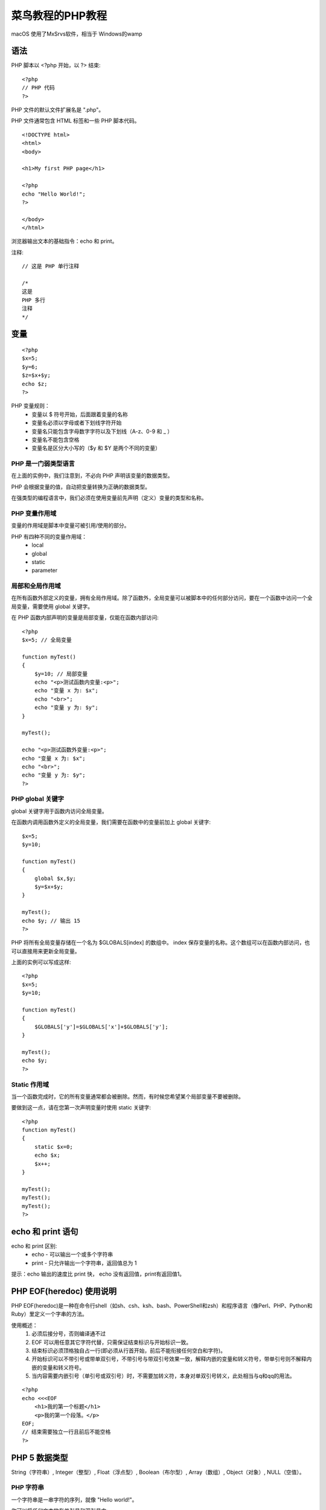 菜鸟教程的PHP教程
==============================================

macOS 使用了MxSrvs软件，相当于 Windows的wamp

语法
------------------------------------------------------------------

PHP 脚本以 <?php 开始，以 ?> 结束::

    <?php
    // PHP 代码
    ?>

PHP 文件的默认文件扩展名是 ".php"。

PHP 文件通常包含 HTML 标签和一些 PHP 脚本代码。

::

    <!DOCTYPE html> 
    <html> 
    <body> 

    <h1>My first PHP page</h1> 

    <?php 
    echo "Hello World!"; 
    ?> 

    </body> 
    </html>


浏览器输出文本的基础指令：echo 和 print。

注释::

    // 这是 PHP 单行注释

    /*
    这是 
    PHP 多行
    注释
    */

变量
------------------------------------------------------------------

::

    <?php
    $x=5;
    $y=6;
    $z=$x+$y;
    echo $z;
    ?>

PHP 变量规则：
 - 变量以 $ 符号开始，后面跟着变量的名称
 - 变量名必须以字母或者下划线字符开始
 - 变量名只能包含字母数字字符以及下划线（A-z、0-9 和 _ ）
 - 变量名不能包含空格
 - 变量名是区分大小写的（$y 和 $Y 是两个不同的变量）

PHP 是一门弱类型语言
^^^^^^^^^^^^^^^^^^^^^^^^^^^^^^^^^^^^^^^^^^
在上面的实例中，我们注意到，不必向 PHP 声明该变量的数据类型。

PHP 会根据变量的值，自动把变量转换为正确的数据类型。

在强类型的编程语言中，我们必须在使用变量前先声明（定义）变量的类型和名称。

PHP 变量作用域
^^^^^^^^^^^^^^^^^^^^^^^^^^^^^^^^^^^^^^^^^^

变量的作用域是脚本中变量可被引用/使用的部分。

PHP 有四种不同的变量作用域：
 - local
 - global
 - static
 - parameter

局部和全局作用域
^^^^^^^^^^^^^^^^^^^^^^^^^^^^^^^^^^^^^^^^^^

在所有函数外部定义的变量，拥有全局作用域。除了函数外，全局变量可以被脚本中的任何部分访问，要在一个函数中访问一个全局变量，需要使用 global 关键字。

在 PHP 函数内部声明的变量是局部变量，仅能在函数内部访问::

    <?php 
    $x=5; // 全局变量 

    function myTest() 
    { 
        $y=10; // 局部变量 
        echo "<p>测试函数内变量:<p>"; 
        echo "变量 x 为: $x"; 
        echo "<br>"; 
        echo "变量 y 为: $y"; 
    }  

    myTest(); 

    echo "<p>测试函数外变量:<p>"; 
    echo "变量 x 为: $x"; 
    echo "<br>"; 
    echo "变量 y 为: $y"; 
    ?>

PHP global 关键字
^^^^^^^^^^^^^^^^^^^^^^^^^^^^^^^^^^^^^^^^^^

global 关键字用于函数内访问全局变量。

在函数内调用函数外定义的全局变量，我们需要在函数中的变量前加上 global 关键字::

    $x=5;
    $y=10;
     
    function myTest()
    {
        global $x,$y;
        $y=$x+$y;
    }
     
    myTest();
    echo $y; // 输出 15
    ?>

PHP 将所有全局变量存储在一个名为 $GLOBALS[index] 的数组中。 index 保存变量的名称。这个数组可以在函数内部访问，也可以直接用来更新全局变量。

上面的实例可以写成这样::

    <?php
    $x=5;
    $y=10;
     
    function myTest()
    {
        $GLOBALS['y']=$GLOBALS['x']+$GLOBALS['y'];
    } 
     
    myTest();
    echo $y;
    ?>

Static 作用域
^^^^^^^^^^^^^^^^^^^^^^^^^^^^^^^^^^^^^^^^^^

当一个函数完成时，它的所有变量通常都会被删除。然而，有时候您希望某个局部变量不要被删除。

要做到这一点，请在您第一次声明变量时使用 static 关键字::

    <?php
    function myTest()
    {
        static $x=0;
        echo $x;
        $x++;
    }
     
    myTest();
    myTest();
    myTest();
    ?>

echo 和 print 语句
------------------------------------------------------------------

echo 和 print 区别:
 - echo - 可以输出一个或多个字符串
 - print - 只允许输出一个字符串，返回值总为 1

提示：echo 输出的速度比 print 快， echo 没有返回值，print有返回值1。


PHP EOF(heredoc) 使用说明
------------------------------------------------------------------

PHP EOF(heredoc)是一种在命令行shell（如sh、csh、ksh、bash、PowerShell和zsh）和程序语言（像Perl、PHP、Python和Ruby）里定义一个字串的方法。

使用概述：
 1. 必须后接分号，否则编译通不过
 2. EOF 可以用任意其它字符代替，只需保证结束标识与开始标识一致。
 3. 结束标识必须顶格独自占一行(即必须从行首开始，前后不能衔接任何空白和字符)。
 4. 开始标识可以不带引号或带单双引号，不带引号与带双引号效果一致，解释内嵌的变量和转义符号，带单引号则不解释内嵌的变量和转义符号。
 5. 当内容需要内嵌引号（单引号或双引号）时，不需要加转义符，本身对单双引号转义，此处相当与q和qq的用法。

::

    <?php
    echo <<<EOF
        <h1>我的第一个标题</h1>
        <p>我的第一个段落。</p>
    EOF;
    // 结束需要独立一行且前后不能空格
    ?>

PHP 5 数据类型
------------------------------------------------------------------

String（字符串）, Integer（整型）, Float（浮点型）, Boolean（布尔型）, Array（数组）, Object（对象）, NULL（空值）。

PHP 字符串
^^^^^^^^^^^^^^^^^^^^^^^^^^^^^^^^^^^^^^^^^^

一个字符串是一串字符的序列，就像 "Hello world!"。

你可以将任何文本放在单引号和双引号中::

    <?php 
    $x = "Hello world!";
    echo $x;
    echo "<br>"; 
    $x = 'Hello world!';
    echo $x;
    ?>

PHP 整型
^^^^^^^^^^^^^^^^^^^^^^^^^^^^^^^^^^^^^^^^^^

整数是一个没有小数的数字。

整数规则:
 - 整数必须至少有一个数字 (0-9)
 - 整数不能包含逗号或空格
 - 整数是没有小数点的
 - 整数可以是正数或负数
 - 整型可以用三种格式来指定：十进制， 十六进制（ 以 0x 为前缀）或八进制（前缀为 0）。

PHP 浮点型
^^^^^^^^^^^^^^^^^^^^^^^^^^^^^^^^^^^^^^^^^^

浮点数是带小数部分的数字，或是指数形式。

PHP 布尔型
^^^^^^^^^^^^^^^^^^^^^^^^^^^^^^^^^^^^^^^^^^

布尔型可以是 TRUE 或 FALSE。

PHP 数组
^^^^^^^^^^^^^^^^^^^^^^^^^^^^^^^^^^^^^^^^^^

数组可以在一个变量中存储多个值。

在以下实例中创建了一个数组， 然后使用 PHP var_dump() 函数返回数组的数据类型和值：

::

    <?php 
    $cars=array("Volvo","BMW","Toyota");
    var_dump($cars);
    ?>

PHP 对象
^^^^^^^^^^^^^^^^^^^^^^^^^^^^^^^^^^^^^^^^^^

对象数据类型也可以用于存储数据。

在 PHP 中，对象必须声明。

首先，你必须使用class关键字声明类对象。类是可以包含属性和方法的结构。

然后我们在类中定义数据类型，然后在实例化的类中使用数据类型::

    <?php
    class Car
    {
      var $color;
      function __construct($color="green") {
        $this->color = $color;
      }
      function what_color() {
        return $this->color;
      }
    }
    ?>

PHP NULL 值
^^^^^^^^^^^^^^^^^^^^^^^^^^^^^^^^^^^^^^^^^^

NULL 值表示变量没有值。NULL 是数据类型为 NULL 的值。

NULL 值指明一个变量是否为空值。 同样可用于数据空值和NULL值的区别。

可以通过设置变量值为 NULL 来清空变量数据::

    <?php
    $x="Hello world!";
    $x=null;
    var_dump($x);
    ?>    

PHP 5 常量
------------------------------------------------------------------

常量值被定义后，在脚本的其他任何地方都不能被改变。

常量是一个简单值的标识符。该值在脚本中不能改变。

一个常量由英文字母、下划线、和数字组成,但数字不能作为首字母出现。 (常量名不需要加 $ 修饰符)。

注意： 常量在整个脚本中都可以使用。

设置常量，使用 define() 函数，函数语法如下::

    bool define ( string $name , mixed $value [, bool $case_insensitive = false ] )

该函数有三个参数:
 - name：必选参数，常量名称，即标志符。
 - value：必选参数，常量的值。
 - case_insensitive ：可选参数，如果设置为 TRUE，该常量则大小写不敏感。默认是大小写敏感的。

常量在定义后，默认是全局变量，可以在整个运行的脚本的任何地方使用。

PHP 字符串变量
------------------------------------------------------------------

在 PHP 中，只有一个字符串运算符。

并置运算符 (.) 用于把两个字符串值连接起来。

在下面的实例中，我们创建一个名为 txt 的字符串变量，并赋值为 "Hello world!" 。然后我们输出 txt 变量的值::

    <?php 
    $txt="Hello world!"; 
    echo $txt; 
    ?>

PHP 运算符
------------------------------------------------------------------

算术运算符::

    <?php 
    $x=10; 
    $y=6;
    echo ($x + $y); // 输出16
    echo '<br>';  // 换行
     
    echo ($x - $y); // 输出4
    echo '<br>';  // 换行
     
    echo ($x * $y); // 输出60
    echo '<br>';  // 换行
     
    echo ($x / $y); // 输出1.6666666666667
    echo '<br>';  // 换行
     
    echo ($x % $y); // 输出4
    echo '<br>';  // 换行
     
    echo -$x;
    ?>

PHP7+ 版本新增整除运算符 intdiv(),使用实例::

    var_dump(intdiv(10, 3));

PHP 赋值运算符::

    <?php 
    $x=10; 
    echo $x; // 输出10
     
    $y=20; 
    $y += 100;
    echo $y; // 输出120
     
    $z=50;
    $z -= 25;
    echo $z; // 输出25
     
    $i=5;
    $i *= 6;
    echo $i; // 输出30
     
    $j=10;
    $j /= 5;
    echo $j; // 输出2
     
    $k=15;
    $k %= 4;
    echo $k; // 输出3

    $a = "Hello";
    $b = $a . " world!";
    echo $b; // 输出Hello world! 
     
    $x="Hello";
    $x .= " world!";
    echo $x; // 输出Hello world! 

    ?>

PHP 递增/递减运算符::

    <?php
    $x=10; 
    echo ++$x; // 输出11
     
    $y=10; 
    echo $y++; // 输出10
     
    $z=5;
    echo --$z; // 输出4
     
    $i=5;
    echo $i--; // 输出5
    ?>

PHP 比较运算符::

    <?php
    $x=100; 
    $y="100";
     
    var_dump($x == $y);
    echo "<br>";
    var_dump($x === $y);
    echo "<br>";
    var_dump($x != $y);
    echo "<br>";
    var_dump($x !== $y);
    echo "<br>";
     
    $a=50;
    $b=90;
     
    var_dump($a > $b);
    echo "<br>";
    var_dump($a < $b);
    ?>

PHP 逻辑运算符::

    <?php
    $x = array("a" => "red", "b" => "green"); 
    $y = array("c" => "blue", "d" => "yellow"); 
    $z = $x + $y; // $x 和 $y 数组合并
    var_dump($z);
    var_dump($x == $y);
    var_dump($x === $y);
    var_dump($x != $y);
    var_dump($x <> $y);
    var_dump($x !== $y);
    ?>

三元运算符::

    (expr1) ? (expr2) : (expr3) 
    //对 expr1 求值为 TRUE 时的值为 expr2，在 expr1 求值为 FALSE 时的值为 expr3。

    自 PHP 5.3 起，可以省略三元运算符中间那部分。表达式 expr1 ?: expr3 在 expr1 求值为 TRUE 时返回 expr1，否则返回 expr3。    


PHP If...Else 语句
------------------------------------------------------------------

在 PHP 中，提供了下列条件语句：
 - if 语句 - 在条件成立时执行代码
 - if...else 语句 - 在条件成立时执行一块代码，条件不成立时执行另一块代码
 - if...elseif....else 语句 - 在若干条件之一成立时执行一个代码块
 - switch 语句 - 在若干条件之一成立时执行一个代码块

::

    <?php
    $t=date("H");
    if ($t<"20"){
        echo "Have a good day!";
    }
    ?>


PHP Switch 语句
------------------------------------------------------------------

::

    <?php
    switch (n)
    {
    case label1:
        如果 n=label1，此处代码将执行;
        break;
    case label2:
        如果 n=label2，此处代码将执行;
        break;
    default:
        如果 n 既不等于 label1 也不等于 label2，此处代码将执行;
    }
    ?>


PHP 数组
------------------------------------------------------------------
::

    <?php
    $cars=array("Volvo","BMW","Toyota");
    $arrlength=count($cars);
     
    for($x=0;$x<$arrlength;$x++)
    {
        echo $cars[$x];
        echo "<br>";
    }
    ?>

PHP 数组排序
------------------------------------------------------------------
排列::

    $cars=array("Volvo","BMW","Toyota");
    //升序
    sort($cars);
    //降序
    rsort($cars);
    //根据数组的值，对数组进行升序排列
    $age=array("Peter"=>"35","Ben"=>"37","Joe"=>"43");
    asort($age);
    //根据数组的键，对数组进行升序排列
    $age=array("Peter"=>"35","Ben"=>"37","Joe"=>"43");
    ksort($age);
    //根据数组的值，对数组进行降序排列
    $age=array("Peter"=>"35","Ben"=>"37","Joe"=>"43");
    arsort($age);
    //根据数组的键，对数组进行降序排列
    $age=array("Peter"=>"35","Ben"=>"37","Joe"=>"43");
    krsort($age);

PHP超级全局变量    
------------------------------------------------------------------
PHP中预定义了几个超级全局变量（superglobals） ，这意味着它们在一个脚本的全部作用域中都可用。 你不需要特别说明，就可以在函数及类中使用。

PHP 超级全局变量列表:
 - $GLOBALS
 - $_SERVER
 - $_REQUEST
 - $_POST
 - $_GET
 - $_FILES
 - $_ENV
 - $_COOKIE
 - $_SESSION

详细访问：http://www.runoob.com/php/php-superglobals.html

PHP 循环
------------------------------------------------------------------

在 PHP 中，提供了下列循环语句：
 - while - 只要指定的条件成立，则循环执行代码块
 - do...while - 首先执行一次代码块，然后在指定的条件成立时重复这个循环
 - for - 循环执行代码块指定的次数
 - foreach - 根据数组中每个元素来循环代码块

while 循环::

    $i=1;
    while($i<=5){
        echo "The number is " . $i . "<br>";
        $i++;
    } 

do...while 语句::

    $i=1;
    do{
        $i++;
        echo "The number is " . $i . "<br>";
    }
    while ($i<=5);


for 循环用于您预先知道脚本需要运行的次数的情况::

    for ($i=1; $i<=5; $i++){
        echo "The number is " . $i . "<br>";
    }

foreach 循环用于遍历数组::

    $x=array("one","two","three");
    foreach ($x as $value){
        echo $value . "<br>";
    }

PHP 函数
------------------------------------------------------------------

::

    function writeName(){
        echo "Kai Jim Refsnes";
    }
     
    echo "My name is ";
    writeName();

PHP 函数 - 添加参数
^^^^^^^^^^^^^^^^^^^^^^^^^^^^^^^^^^^^^^^^^^

::

     <?php
    function writeName($fname){
        echo $fname . " Refsnes.<br>";
    }
     
    echo "My name is ";
    writeName("Kai Jim");
    echo "My sister's name is ";
    writeName("Hege");
    echo "My brother's name is ";
    writeName("Stale");
    ?>

PHP 函数 - 返回值
^^^^^^^^^^^^^^^^^^^^^^^^^^^^^^^^^^^^^^^^^^

::

    <?php
    function add($x,$y){
        $total=$x+$y;
        return $total;
    }
     
    echo "1 + 16 = " . add(1,16);
    ?>

PHP 魔术常量
------------------------------------------------------------------

PHP 向它运行的任何脚本提供了大量的预定义常量。

不过很多常量都是由不同的扩展库定义的，只有在加载了这些扩展库时才会出现，或者动态加载后，或者在编译时已经包括进去了。

有八个魔术常量它们的值随着它们在代码中的位置改变而改变。

__LINE__: 文件中的当前行号

__FILE__:文件的完整路径和文件名。如果用在被包含文件中，则返回被包含的文件名。

__DIR__:文件所在的目录。如果用在被包括文件中，则返回被包括的文件所在的目录。

__FUNCTION__:函数名称（PHP 4.3.0 新加）。自 PHP 5 起本常量返回该函数被定义时的名字（区分大小写）。在 PHP 4 中该值总是小写字母的。

__CLASS__:类的名称（PHP 4.3.0 新加）。自 PHP 5 起本常量返回该类被定义时的名字（区分大小写）。

__TRAIT__:Trait 的名字（PHP 5.4.0 新加）。自 PHP 5.4.0 起，PHP 实现了代码复用的一个方法，称为 traits。

::

    <?php
    class Base {
        public function sayHello() {
            echo 'Hello ';
        }
    }
     
    trait SayWorld {
        public function sayHello() {
            parent::sayHello();
            echo 'World!';
        }
    }
     
    class MyHelloWorld extends Base {
        use SayWorld;
    }
     
    $o = new MyHelloWorld();
    $o->sayHello();
    ?>

__METHOD__:类的方法名（PHP 5.0.0 新加）。返回该方法被定义时的名字（区分大小写）。

__NAMESPACE__:当前命名空间的名称（区分大小写）。此常量是在编译时定义的（PHP 5.3.0 新增）。

PHP 命名空间(namespace)
------------------------------------------------------------------

PHP 命名空间可以解决以下两类问题：
 1. 用户编写的代码与PHP内部的类/函数/常量或第三方类/函数/常量之间的名字冲突。
 2. 为很长的标识符名称(通常是为了缓解第一类问题而定义的)创建一个别名（或简短）的名称，提高源代码的可读性。

定义命名空间
^^^^^^^^^^^^^^^^^^^^^^^^^^^^^^^^^^^^^^^^^^

默认情况下，所有常量、类和函数名都放在全局空间下，就和PHP支持命名空间之前一样。

命名空间通过关键字namespace 来声明。如果一个文件中包含命名空间，它必须在其它所有代码之前声明命名空间。语法格式如下；
::

    <?php  
    // 定义代码在 'MyProject' 命名空间中  
    namespace MyProject;  
     
    // ... 代码 ... 

也可以在同一个文件中定义不同的命名空间代码，如::

    <?php  
    namespace MyProject;

    const CONNECT_OK = 1;
    class Connection { /* ... */ }
    function connect() { /* ... */  }

    namespace AnotherProject;

    const CONNECT_OK = 1;
    class Connection { /* ... */ }
    function connect() { /* ... */  }
    ?>  

不建议使用这种语法在单个文件中定义多个命名空间。建议使用下面的大括号形式的语法::

    <?php
    namespace MyProject {
        const CONNECT_OK = 1;
        class Connection { /* ... */ }
        function connect() { /* ... */  }
    }

    namespace AnotherProject {
        const CONNECT_OK = 1;
        class Connection { /* ... */ }
        function connect() { /* ... */  }
    }
    ?>

将全局的非命名空间中的代码与命名空间中的代码组合在一起，只能使用大括号形式的语法。全局代码必须用一个不带名称的 namespace 语句加上大括号括起来，例如::

    <?php
    namespace MyProject {

    const CONNECT_OK = 1;
    class Connection { /* ... */ }
    function connect() { /* ... */  }
    }

    namespace { // 全局代码
    session_start();
    $a = MyProject\connect();
    echo MyProject\Connection::start();
    }
    ?>

在声明命名空间之前唯一合法的代码是用于定义源文件编码方式的 declare 语句。所有非 PHP 代码包括空白符都不能出现在命名空间的声明之前。

::

    <?php
    declare(encoding='UTF-8'); //定义多个命名空间和不包含在命名空间中的代码
    namespace MyProject {

    const CONNECT_OK = 1;
    class Connection { /* ... */ }
    function connect() { /* ... */  }
    }

    namespace { // 全局代码
    session_start();
    $a = MyProject\connect();
    echo MyProject\Connection::start();
    }
    ?>

子命名空间
^^^^^^^^^^^^^^^^^^^^^^^^^^^^^^^^^^^^^^^^^^
::

    <?php
    namespace MyProject\Sub\Level;  //声明分层次的单个命名空间

    const CONNECT_OK = 1;
    class Connection { /* ... */ }
    function Connect() { /* ... */  }

    ?>

命名空间使用
^^^^^^^^^^^^^^^^^^^^^^^^^^^^^^^^^^^^^^^^^^

PHP 命名空间中的类名可以通过三种方式引用：
 - 非限定名称，或不包含前缀的类名称
 - 限定名称,或包含前缀的名称
 - 完全限定名称，或包含了全局前缀操作符的名称

namespace关键字和__NAMESPACE__常量
^^^^^^^^^^^^^^^^^^^^^^^^^^^^^^^^^^^^^^^^^^

PHP支持两种抽象的访问当前命名空间内部元素的方法，__NAMESPACE__ 魔术常量和namespace关键字。

常量__NAMESPACE__的值是包含当前命名空间名称的字符串。在全局的，不包括在任何命名空间中的代码，它包含一个空的字符串。

使用命名空间：别名/导入
^^^^^^^^^^^^^^^^^^^^^^^^^^^^^^^^^^^^^^^^^^

PHP 命名空间支持 有两种使用别名或导入方式：为类名称使用别名，或为命名空间名称使用别名。

在PHP中，别名是通过操作符 use 来实现的. 下面是一个使用所有可能的三种导入方式的例子：

1、使用use操作符导入/使用别名::

    <?php
    namespace foo;
    use My\Full\Classname as Another;

    // 下面的例子与 use My\Full\NSname as NSname 相同
    use My\Full\NSname;

    // 导入一个全局类
    use \ArrayObject;

    $obj = new namespace\Another; // 实例化 foo\Another 对象
    $obj = new Another; // 实例化 My\Full\Classname　对象
    NSname\subns\func(); // 调用函数 My\Full\NSname\subns\func
    $a = new ArrayObject(array(1)); // 实例化 ArrayObject 对象
    // 如果不使用 "use \ArrayObject" ，则实例化一个 foo\ArrayObject 对象
    ?>

2.一行中包含多个use语句::

    <?php
    use My\Full\Classname as Another, My\Full\NSname;

    $obj = new Another; // 实例化 My\Full\Classname 对象
    NSname\subns\func(); // 调用函数 My\Full\NSname\subns\func
    ?>

3、导入和动态名称::

    <?php
    use My\Full\Classname as Another, My\Full\NSname;

    $obj = new Another; // 实例化一个 My\Full\Classname 对象
    $a = 'Another';
    $obj = new $a;      // 实际化一个 Another 对象
    ?>

4、导入和完全限定名称::

    <?php
    use My\Full\Classname as Another, My\Full\NSname;

    $obj = new Another; // 实例化 My\Full\Classname 类
    $obj = new \Another; // 实例化 Another 类
    $obj = new Another\thing; // 实例化 My\Full\Classname\thing 类
    $obj = new \Another\thing; // 实例化 Another\thing 类
    ?>


更详细：http://www.runoob.com/php/php-namespace.html

PHP 面向对象
------------------------------------------------------------------

::

    $mercedes = new Car ();
    $bmw = new Car ();
    $audi = new Car ();

::

    <?php
    class Site {
      /* 成员变量 */
      var $url;
      var $title;
      
      /* 成员函数 */
      function setUrl($par){
         $this->url = $par;
      }
      
      function getUrl(){
         echo $this->url . PHP_EOL;
      }
      
      function setTitle($par){
         $this->title = $par;
      }
      
      function getTitle(){
         echo $this->title . PHP_EOL;
      }
    }
    ?>

变量 $this 代表自身的对象。

PHP 中创建对象
^^^^^^^^^^^^^^^^^^^^^^^^^^^^^^^^^^^^^^^^^^

类创建后，我们可以使用 new 运算符来实例化该类的对象::

    $runoob = new Site;
    $taobao = new Site;
    $google = new Site;

调用成员方法::

    // 调用成员函数，设置标题和URL
    $runoob->setTitle( "菜鸟教程" );
    $taobao->setTitle( "淘宝" );
    $google->setTitle( "Google 搜索" );

    $runoob->setUrl( 'www.runoob.com' );
    $taobao->setUrl( 'www.taobao.com' );
    $google->setUrl( 'www.google.com' );

    // 调用成员函数，获取标题和URL
    $runoob->getTitle();
    $taobao->getTitle();
    $google->getTitle();

    $runoob->getUrl();
    $taobao->getUrl();
    $google->getUrl();


内容有些多，详情访问：http://www.runoob.com/php/php-oop.html


PHP 表单和用户输入
------------------------------------------------------------------





